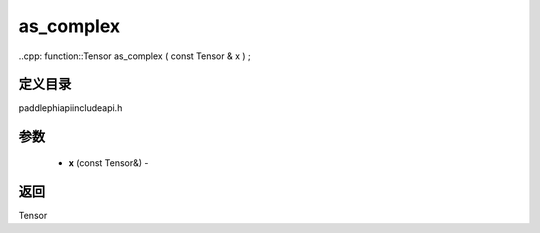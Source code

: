 .. _cn_api_paddle_experimental_as_complex:

as_complex
-------------------------------

..cpp: function::Tensor as_complex ( const Tensor & x ) ;

定义目录
:::::::::::::::::::::
paddle\phi\api\include\api.h

参数
:::::::::::::::::::::
	- **x** (const Tensor&) - 



返回
:::::::::::::::::::::
Tensor
